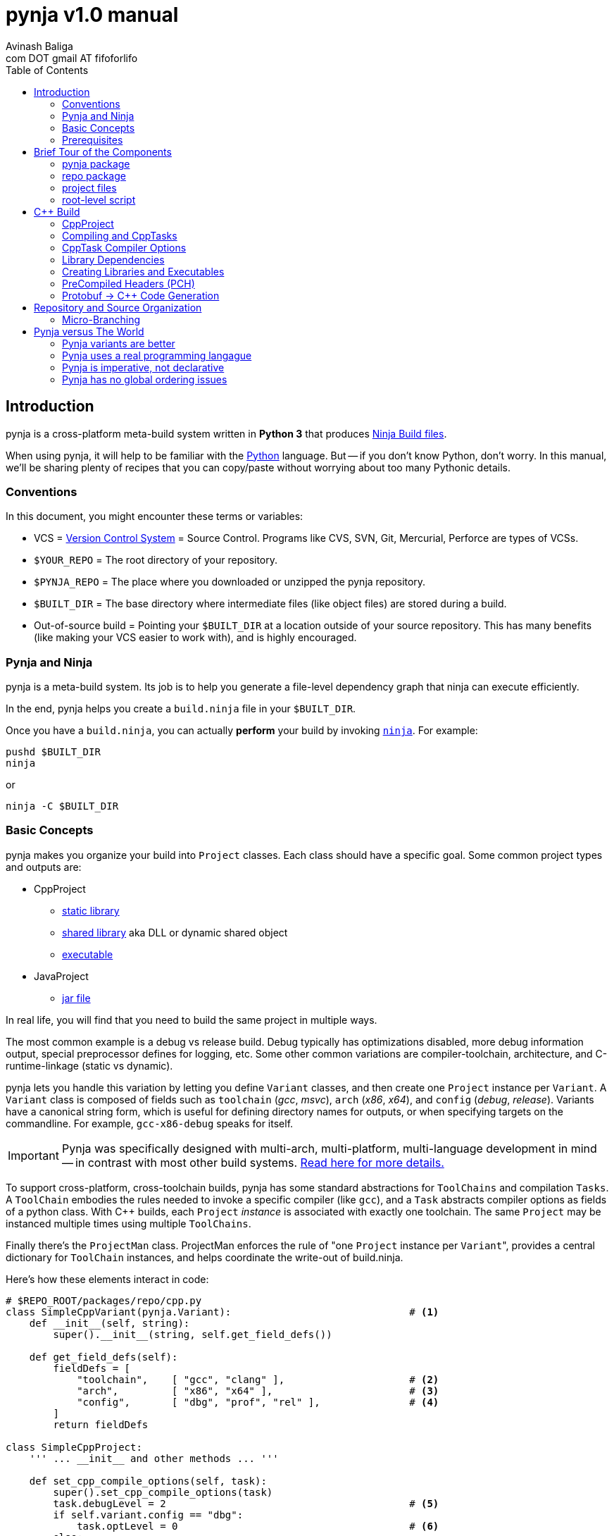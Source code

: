 pynja v1.0 manual
=================
:Author: Avinash Baliga
:Email: com DOT gmail AT fifoforlifo
:source-highlighter: pygments
:toc2:

== Introduction

pynja is a cross-platform meta-build system written in *Python 3* that produces
link:http://martine.github.com/ninja/[Ninja Build files].

When using pynja, it will help to be familiar with the
link:http://python.org[Python] language.
But -- if you don't know Python, don't worry.  In this manual, we'll be
sharing plenty of recipes that you can copy/paste without worrying about
too many Pythonic details.

=== Conventions

In this document, you might encounter these terms or variables:

*   VCS = link:http://en.wikipedia.org/wiki/Revision_control[Version Control System]
    = Source Control.  Programs like
    CVS, SVN, Git, Mercurial, Perforce are types of VCSs.
*   `$YOUR_REPO` = The root directory of your repository.
*   `$PYNJA_REPO` = The place where you downloaded or unzipped
    the pynja repository.
*   `$BUILT_DIR` = The base directory where intermediate files
    (like object files) are stored during a build.
*   Out-of-source build = Pointing your `$BUILT_DIR` at a
    location outside of your source repository.  This has many
    benefits (like making your VCS easier to work with), and is
    highly encouraged.


=== Pynja and Ninja

pynja is a meta-build system.
Its job is to help you generate a file-level dependency graph
that ninja can execute efficiently.

In the end, pynja helps you create a `build.ninja` file in your
`$BUILT_DIR`.

Once you have a `build.ninja`, you can actually *perform* your build
by invoking link:http://martine.github.com/ninja/[`ninja`].  For example:

----
pushd $BUILT_DIR
ninja
----
or

----
ninja -C $BUILT_DIR
----

=== Basic Concepts

pynja makes you organize your build into `Project` classes.
Each class should have a specific goal.  Some common project types
and outputs are:

*   CppProject
    **  link:https://en.wikipedia.org/wiki/Static_library[static library]
    **  link:https://en.wikipedia.org/wiki/Shared_library[shared library]
        aka DLL or dynamic shared object
    **  link:http://en.wikipedia.org/wiki/Executable[executable]
*   JavaProject
    **  link:https://en.wikipedia.org/wiki/Jar_file[jar file]

In real life, you will find that you need to build the same project
in multiple ways.

The most common example is a debug vs release build.  Debug typically
has optimizations disabled, more debug information output, special
preprocessor defines for logging, etc.  Some other common variations are
compiler-toolchain, architecture, and C-runtime-linkage (static vs dynamic).

pynja lets you handle this variation by letting you define `Variant`
classes, and then create one `Project` instance per `Variant`.
A `Variant` class is composed of fields such as
`toolchain` ('gcc', 'msvc'), `arch` ('x86', 'x64'),
and `config` ('debug', 'release').
Variants have a canonical string form, which is useful for defining
directory names for outputs, or when specifying targets on the
commandline.  For example, `gcc-x86-debug` speaks for itself.

IMPORTANT: Pynja was specifically designed with multi-arch, multi-platform,
multi-language development in mind -- in contrast with most other build systems.
<<pynja-variants-are-better, Read here for more details.>>

To support cross-platform, cross-toolchain builds, pynja has some
standard abstractions for `ToolChains` and compilation `Tasks`.  A
`ToolChain` embodies the rules needed to invoke a specific compiler
(like `gcc`), and a `Task` abstracts compiler options as fields of
a python class.  With C++ builds, each `Project` 'instance' is
associated with exactly one toolchain.  The same `Project` may be
instanced multiple times using multiple `ToolChains`.

Finally there's the `ProjectMan` class.  ProjectMan enforces the rule of
"one `Project` instance per `Variant`", provides a central dictionary for
`ToolChain` instances, and helps coordinate the write-out
of build.ninja.

Here's how these elements interact in code:

[source, python]
----
# $REPO_ROOT/packages/repo/cpp.py
class SimpleCppVariant(pynja.Variant):                              # <1>
    def __init__(self, string):
        super().__init__(string, self.get_field_defs())

    def get_field_defs(self):
        fieldDefs = [
            "toolchain",    [ "gcc", "clang" ],                     # <2>
            "arch",         [ "x86", "x64" ],                       # <3>
            "config",       [ "dbg", "prof", "rel" ],               # <4>
        ]
        return fieldDefs

class SimpleCppProject:
    ''' ... __init__ and other methods ... '''

    def set_cpp_compile_options(self, task):
        super().set_cpp_compile_options(task)
        task.debugLevel = 2                                         # <5>
        if self.variant.config == "dbg":
            task.optLevel = 0                                       # <6>
        else:
            task.optLevel = 3                                       # <7>
----

[source, python]
----
# $REPO_ROOT/code/program/program.py
@pynja.project
class program(repo.cpp.SimpleCppProject):                           # <8>
    def emit(self):
        sources = [                                                 # <9>
            "src/main.cpp",
            "src/util.cpp",
        ]

        with self.cpp_compile(sources) as tasks:                    # <10>
            pass

        self.add_input_library(repo.rootPaths.zlib)                 # <11>

        with self.make_executable("prog0") as task:                 # <12>
            pass

----

[source, python]
----
# $REPO_ROOT/remake.py
def generate_ninja_build(projectMan):
    cppVariants = []
    ''' ... create toolchain objects ... '''
    cppVariants.append(repo.cpp.SimpleCppVariant("gcc-x86-dbg"))    # <13>
    cppVariants.append(repo.cpp.SimpleCppVariant("gcc-x86-rel"))

    for variant in cppVariants:
        projectMan.get_project("program", variant)                  # <14>
----

<1> Define a `Variant` class.  Instances will be referred to as `variant`.
<2> `variant.toolchain` can be one of ('gcc', 'clang', 'msvc11')
<3> `variant.arch` can be one of ('x86', 'x64')
<4> `variant.config` can be one of ('dbg', 'prof', 'rel')
<5> All compilations produce debug info.
<6> In 'dbg' configuration, all optimizations are disabled.
<7> In other configurations, all optimizations are enabled.
<8> Define a Project to build the program executable.
<9> Declare source files in a regular python list.
<10> Declare C++ compilation targets, using the source files
    specified in the `sources` list.
    The project determines where the object files will be written
    (somewhere in the $BUILT_DIR).  The project also
    "remembers" the list of generated object files.
<11> Cause the final target to link against `zlib`.
    Note that the order w.r.t. compilation is significant here.
<12> Declare an executable named `prog0` (or `prog0.exe` on Windows).
    The executable will be created by linking all the object files
    from previous `cpp_compile` calls and any `add_input_library` calls.
<13> Declare global variants that we want to create targets for.
<14> Cause the `program` class to be instanced for all variants
    we created previously, causing all the relevant targets to
    be declared.

Remember that no actual compilation occurs throughout this entire process.
We are simply defining targets to be built later using `ninja`.


=== Prerequisites

You will need a copy of Python 3.2 or greater.

*   On Windows or Mac, download it from http://python.org .
*   On Linux, use your package manager.
    **  On Ubuntu you can use e.g. `sudo apt-get install python3.3`

Download a copy of the pynja repository:

*   https://github.com/fifoforlifo/pynja/archive/master.zip
*   Or if you prefer, clone the git repository:

----
mkdir $PYNJA_REPO
cd $PYNJA_REPO
git clone https://github.com/fifoforlifo/pynja.git .
----

== Brief Tour of the Components

There are 4 code categories in a pynja build:

*   The pynja package: you typically don't modify this.
*   The repo package: you copy this and tweak this.
*   Project files: you write these in your source directories.
*   Root-level script `remake.py`: you copy and tweak this.

=== pynja package

Find this in link:https://github.com/fifoforlifo/pynja/tree/master/packages/pynja[`$PYNJA_REPO/packages/pynja`] .

I recommend copying this into your repository, so that a stable
copy of pynja revisions along with your source code.

Then your `remake.py` can add the pynja package location to your
link:http://docs.python.org/3/library/sys.html#sys.path[sys.path].

=== repo package

Find this in link:https://github.com/fifoforlifo/pynja/tree/master/test2/build/repo[`$PYNJA_REPO/test2/build/repo`] .

The **repo** package is intended to be specialized for your particular
**repo**sitory.

The repo package serves several purposes:

.   Define all the project directories in your repository.
    ..  This also provides support for <<micro-branching>>.
.   Define all the `Variant` types supported by your repository.
.   Define specializations of `class CppProject`, `class JavaProject`, etc. to
    be used as base classes throughout the rest of the build.
    These common base classes will set compiler flags based on your
    repository-specific `Variant` fields.

=== project files

Find an example link:https://github.com/fifoforlifo/pynja/blob/master/test2/code/a1/a1.py[`$PYNJA_REPO/test2/code/a1.py`].

A project file is just a python source file that declares one or more
Project classes.  Each Project class may be instantiated once per
Variant.  A C++ Project will generate a single library or executable
per instance.

You will typically define project files alongside your source code.

=== root-level script

Find an example link:https://github.com/fifoforlifo/pynja/blob/master/test2/remake.py[`$PYNJA_REPO/test2/remake.py`].

This script is literally what causes the `build.ninja` file to be created.
Its job is to instantiate all supported Variants, and all desired
top-level projects and targets using those Variants.


== C++ Build

=== CppProject

CppProject is designed to create exactly one static library, shared library,
or executable per instance.  That is, a CppProject represents one
linker invocation and all the sub-targets needed to feed the linker.

You will need to specialize `pynja.CppProject` into your own
`repo.cpp.Project`, in order to translate your Variants to appropriate
compiler flags.

The CppProject holds an internal list of inputs that need to be
passed to the linker.  You can directly add to that list as follows:

*   `add_input` : add an object file
*   `add_input_lib` : add a library dependency


=== Compiling and CppTasks

The `cpp_compile_one` function compiles one source file to an object file.
The object file name is automatically computed based on the `project.builtDir`
and then added via `add_input`.

Each compilation is represented by a `CppTask` instance.  This class has
a public field for each commonly used compiler option.  It's the ToolChain's
job to later translate the portable CppTask fields into toolchain-specific
compiler flags and build directives.

==== Control Flow

CppTasks flow from a most-generic to a most-specific scope.  At each step
of the way, any option may be overridden.  Lists may also be appended to
or even completely replaced.

*   `pynja.CppProject.cpp_compile_one`: CppTask is created.
    The default options are geared towards an optimized build.
*   `repo.CppProject.set_cpp_compile_options`: Set compiler options based
    solely on the variant.  Typically you control optimization settings,
    debug info, C runtime linkage, and other "generic" settings here.
*   `YourProject.set_cpp_compile_options`: Set compiler options for files
    in your project.  Typically you control include paths and defines here.
*   `with` statement body: Set source-file-specific options.
    Typically you control PCH usage, include paths and defines here.
    But you can also easily implement any other one-off quick-fixes you need.

[source, python]
----
    # in emit method
        with self.cpp_compile_one("foo.cpp") as task:
            task.defines.append("LOGLEVEL=50")
----

=== CppTask Compiler Options

For the full list, look at the definition of `pynja/cpp.py :: CppTask`.
Here's a breakdown of the most useful flags.

.Common
*   `optLevel`: Optimization level, on a scale of 0 - 3.
    Level 0 is recommended default for debug, 3 for release.
*   `debugLevel`: Controls how much debug info is emitted, on a scale of 0 - 3.
    Level 2 is the recommended default.  DebugLevel 'should not' affect optimization
    level, but certain compilers don't implement this perfectly.
    **  0: none
    **  1: just line tables (enough to set breakpoints, see source correspondence)
    **  2: level1 + debug symbols (scope and variable info)
    **  3: level2 + advanced features, like "edit & continue" under msvc;
        note that this debug level may be incompatible with other compiler flags
*   `warnLevel`: Warning level on a scale of 0 - 3.
*   `warningsAsErrors`: If true, warnings are converted to errors.
*   `includePaths`: A list of ordered include paths for preprocessor header
    discovery.  Translates to `-I` for gcc.
*   `defines`: A list of ordered preprocessor defines.
    Translates to `-D` for gcc.

.GCC
*   `addressModel`: When using a toolchain that supports multi-arch, this
    field can be specified as either `-m32` or `-m64`.
*   `std`: Selects the language standard using the `-std` flag as described
    link:http://gcc.gnu.org/onlinedocs/gcc-4.8.0/gcc/C-Dialect-Options.html[here].
    You should only pass the language name here.  For example, `"c99"` or
    `"gnu99"` for C99 compilation, and `c++11` or `gnu++11` for C++11.
*   `lto`: If true and optimizations are enabled, the compiler
    emits an object file that supports Link Time Optimization as described
    link:http://gcc.gnu.org/onlinedocs/gcc/Optimize-Options.html[here].

.MSVC
*   `dynamicCRT`: If true, compile code that will link against the dynamic
    C runtime.  If false, require the static C runtime.  Translates to
    one of `/MT`, `/MTd`, `/MD`, `/MDd` depending on optimization level.
*   `asyncExceptionandling`: If true, then SEH exceptions are thrown as
    C++ exceptions.  (note: you usually do NOT want to enable this for
    perf reasons)  Translates to `/EHa` or `/EHs`.
*   `externCNoThrow`: If true, treat `extern "C"` functions as nothrow.
    Translates to `/Ehc`.

.NVCC
*   `relocatableDeviceCode`: If true, device code is statically linkable.
    Translates to `-rdc`.
*   `deviceDebugLevel`: Debug level on a scale of 0 - 2.
    **  0: none
    **  1: just line tables; useful for debug and profiler; translates to `-lineinfo`
    **  2: full debug info; unfortunately forces optimization level of device
        code down to none; translates to `-G`


=== Library Dependencies

Use the `add_input_lib` method to define a dependency.

[source, python]
----
    # in emit method
        self.add_input_lib(libA0.libraryPath)
----

[WARNING]
Better handling of transitive library dependencies for static libs
is currently a work-in-progress.  This will probably require minor
changes to APIs and standard Project fields.


=== Creating Libraries and Executables

After you've defined all your compilations and additional inputs,
you can finally define the output of your project.

[source, python]
----
    # in emit method
        # static library
        with self.make_static_lib("a0") as task:
            pass
        # shared library
        with self.make_shared_lib("a1") as task:
            pass
        # executable
        with self.make_executable("prog0") as task:
            pass
----

After doing 'one' of the above, your Project's `outputPath`
field will be defined to the absolute path of the resultant
target.

Library projects will have an additional `libraryPath` field set.
This points at the `.lib` file when building with MSVC, and
the DSO or DLL when using other toolchains.  Always use a project's
`libraryPath` when adding library dependencies.


=== PreCompiled Headers (PCH)

You can seriously speed up your build with PCHs.  They're highly
recommended, especially when your C++ code uses lots of STL, Boost,
and large system headers.

pynja supports PCHs in the most generic way possible while still
remaining portable:

*   You can 'create' a PCH at any time, from any project.
*   You can 'use' a PCH at any time, from any project.
*   You can 'chain-create' PCHs.  That is, one PCH may include
    another PCH as its starting point.
*   You may disable PCH creation by passing an additional
    `False` parameter to `make_pch`.  In this mode, the PCH
    is replaced by a force-include in order to guarantee
    identical behavior.
*   ToolChains that don't support PCHs must emulate them
    using force-include.
*   Because some toolchains (MSVC) generate an object file
    for each PCH, any code that uses a PCH must also link
    against that object file.  Since the object file is
    automatically added to the input list, the easiest and
    best way to chain-create PCHs is by creating a separate
    library project for each PCH.  Sharing PCHs across projects
    is a good way to avoid repeatedly compiling the same code
    anyways, so it's a win all around.

[source, python]
----
    # in emit method
        with self.make_pch("source/a0_pch.h") as pchTask:
            pass

        with self.cpp_compile(sources) as tasks:
            tasks.usePCH = pchTask.outputPath
            for task in tasks:
                task.defines.append("FOO")
----

If you're interested in the gory details of the PCH implementation,
you can read more
link:https://github.com/fifoforlifo/pynja/blob/master/doc/PrecompiledHeaders.txt[here] .

[CAUTION]
Chain-creation of PCHs hasn't been completely tested yet.

=== Protobuf -> C++ Code Generation

link:https://code.google.com/p/protobuf/[libprotobuf] is a popular
serialization library.  It allows you to
link:https://developers.google.com/protocol-buffers/docs/overview[define Protocol Buffers messages in a custom DSL],
which then require generated headers and source files to use from C++.

Protocol Buffers also have a concept of inclusion (just like C header files).

There is a pynja ToolChain for dealing with Protocol Buffers.
It properly creates a dep file so that implicit dependencies cause rebuilds.

Using it is this simple:

[source, python]
----
    # in emit method
        self.proto_sources = []
        self.proto_sources = self.protoc_cpp_compile("somefile.proto")

    # in set_cpp_compile_options method
        task.extra_deps.extend(self.proto_sources)

----


== Repository and Source Organization

Here are some tips and suggestions for how to organize your source
repository, with thought towards both workflow and VCS interaction.

=== [[micro-branching]] Micro-Branching

Micro-branching lets you branch a single project within your build,
and automatically have all dependencies transfer to the branch.


== Pynja versus The World

In this section I'll make bold and brash claims describing pynja's technical,
philosophical, and moral superiority as compared to every other
build system that has ever been created.  You'll see how pynja
has assimilated the best attributes of all other build systems
while simultaneously avoiding all of their mistakes.

If you enjoy hyperbole and rhetoric, read on!

=== [[pynja-variants-are-better]] Pynja variants are better

pynja's variants allow you to vary *anything*.  This isn't possible
with most of the popular alternatives.

*   CMake:
    **  Only one C++ Toolchain is usable per build!  This makes
        developing multi-arch software absolutely torturous.
    **  If you want two variations of a static-library, e.g. linked
        against static C runtime and dynamic C runtime, it's more-or-less
        easy to do.
*   MSBuild:
    **  Natively supports 'Platform' and 'Configuration'.
    **  Adding additional C++ Toolchain support requires
        installing files to a system-global location!  Otherwise, only
        `Win32` and `x64` are supported.
    **  Woe unto the person who attempts to use 'AdditionalProperties'
        on an MSBuildTask or a ProjectReference, for all indirectly-referenced
        projects must correctly handle the named properties; otherwise
        the same project will be instanced twice, leading to all kinds
        of output corruption.
*   Make:
    **  It's possible to support any kind of variant in Make.  However,
        you must encode things like C++ Toolchain into variable
        names and write macros to make this work.
    **  Common makefiles and tutorials are all geared towards single
        arch, single toolchain support.

=== Pynja uses a real programming langague

I find it strange that so many build systems use a custom DSL where
every variable is global, its type is a string, and sane scoping rules
are notably absent.  Given the abundance of good scripting languages
(like Python), this is really inexcusable.

Python also happens to have some good debuggers, which is sorely
lacking in other build systems.

=== Pynja is imperative, not declarative

Imperative logic is very, very necessary to allow factoring of logic.

Let's say one day you write a piece of code that crashes the
MSC9 C++ compiler in x86 optimized builds.  (true story)

The declarative way would require you to write the outer product of
(toolchains x architectures).  VC Projects from VS 2008 and earlier
suffer from this syndrome.

With pynja, it's as simple as this:

[source, python]
----
    with self.cpp_compile_one("problem.cpp") as task:
        if variant.toolchain == 'msvc9' and variant.arch == 'x86':
            task.optLevel = 0
----

=== Pynja has no global ordering issues

In pynja, inter-project dependencies are expressed naturally, because
you're basically forced to instance a project from each place where
you 'need' it.  Other environments are not so forgiving.

CMake requires everything to be globally ordered correctly.
It is all too easy (and all too common) to define a library dependency
before the actual library.  It's a big source of build bugs.

Ant, MSBuild, Gradle, Rake, and others fall in a different category.
I call these
link:http://en.wikipedia.org/wiki/Cargo_cult_science[cargo cult] build systems,
because they use all the same
words as real build systems, only without the same meaning
or usefulness.

For example, these software packages talk about 'Targets' and 'Tasks',
but 'Targets' aren't files; there is no automated file-level dependency
ordering.  Instead, 'Targets' are just functions that can only execute once;
and it's up to *you* to sequence them correctly, globally, using
'before-target' and 'after-target' style wiring.  If it sounds incredibly
brittle, that's because it is.  The worst part is having to schedule
your target before or after 'some other named target', because you
need to know the name of that target.  The only way to know the target
to schedule yourself before or after is to read every other script in
the entire build system -- which is obviously a maintenance and usability
nightmare, in addition to being fragile.

Cargo cult build systems also have no chance of keeping up with the
build speed of Ninja, because they must iterate through every "Target"
or "Task" on every incremental build.  In the best cases, each "Target"
is annotated with inputs and outputs that are used to determine
"up-to-date" status.  In remaining cases, the "Target"/"Task" must
be invoked and is responsible for performing the "up-to-date" check itself.

I will also mention that because CMake is designed to emit scripts
for various cargo cult build systems, its design philosophy is
significantly compromised -- to the point of making statements like
link:http://www.cmake.org/Wiki/CMake_FAQ#Why_does_CMake_generate_recursive_Makefiles.3F["recursive make considered necessary"] .
The result is a huge amount of false serialization
being introduced, such as "project level dependencies", in order
to accomodate the lack of file-level checks in non-Ninja backends.
Unfortunately this spills over even into the Ninja generator since
implicit dependencies are not expressed correctly, being encompassed
by project-level dependencies instead.

pynja is in large part a response to the rising tide of cargo cult build systems
that threaten to push moden software development backwards.
